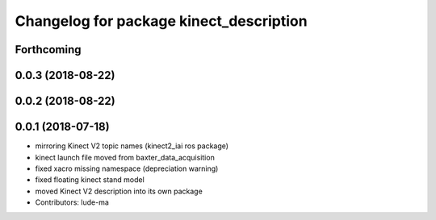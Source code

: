 ^^^^^^^^^^^^^^^^^^^^^^^^^^^^^^^^^^^^^^^^
Changelog for package kinect_description
^^^^^^^^^^^^^^^^^^^^^^^^^^^^^^^^^^^^^^^^

Forthcoming
-----------

0.0.3 (2018-08-22)
------------------

0.0.2 (2018-08-22)
------------------

0.0.1 (2018-07-18)
------------------
* mirroring Kinect V2 topic names (kinect2_iai ros package)
* kinect launch file moved from baxter_data_acquisition
* fixed xacro missing namespace (depreciation warning)
* fixed floating kinect stand model
* moved Kinect V2 description into its own package
* Contributors: lude-ma
